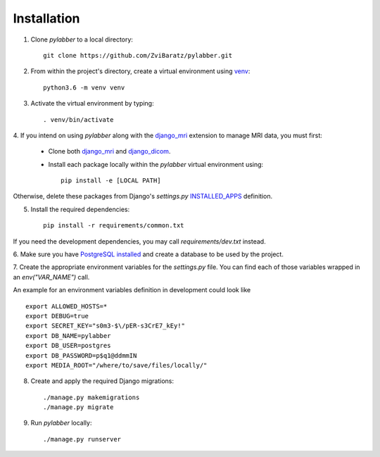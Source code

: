 Installation
=============

1. Clone *pylabber* to a local directory::

    git clone https://github.com/ZviBaratz/pylabber.git


2. From within the project's directory, create a virtual environment using `venv <https://docs.python.org/3/library/venv.html>`_::

    python3.6 -m venv venv


3. Activate the virtual environment by typing::

    . venv/bin/activate


4. If you intend on using *pylabber* along with the `django_mri <https://github.com/ZviBaratz/django_mri>`_
extension to manage MRI data, you must first:

    * Clone both `django_mri <https://github.com/ZviBaratz/django_mri>`_ and `django_dicom <https://github.com/ZviBaratz/django_dicom>`_.
    * Install each package locally within the *pylabber* virtual environment using::

        pip install -e [LOCAL PATH]

Otherwise, delete these packages from Django's *settings.py*
`INSTALLED_APPS <https://docs.djangoproject.com/en/2.2/ref/settings/#std:setting-INSTALLED_APPS>`_
definition.


5. Install the required dependencies::

    pip install -r requirements/common.txt

If you need the development dependencies, you may call `requirements/dev.txt`
instead.


6. Make sure you have `PostgreSQL installed <https://wiki.postgresql.org/wiki/Detailed_installation_guides>`_
and create a database to be used by the project.

.. seealso:: The are many tutorials online that explain this process in detail, some recommended ones can be found in `DigitalOcean <https://www.digitalocean.com/community/tutorials/how-to-use-postgresql-with-your-django-application-on-ubuntu-14-04>`_, `DjangoGirls <https://tutorial-extensions.djangogirls.org/en/optional_postgresql_installation/>`_, `Medium <https://medium.com/agatha-codes/painless-postgresql-django-d4f03364989>`_, and more.


7. Create the appropriate environment variables for the *settings.py* file. You
can find each of those variables wrapped in an *env("VAR_NAME")* call.

An example for an environment variables definition in development could look like ::

    export ALLOWED_HOSTS=*
    export DEBUG=true
    export SECRET_KEY="s0m3-$\/pER-s3CrE7_kEy!"
    export DB_NAME=pylabber
    export DB_USER=postgres
    export DB_PASSWORD=p$q1@ddmmIN
    export MEDIA_ROOT="/where/to/save/files/locally/"

.. seealso:: For more information about Django settings see the `Django documentation <https://docs.djangoproject.com/en/2.2/ref/settings/>`_.


8. Create and apply the required Django migrations::

    ./manage.py makemigrations
    ./manage.py migrate


9. Run *pylabber* locally::

    ./manage.py runserver

